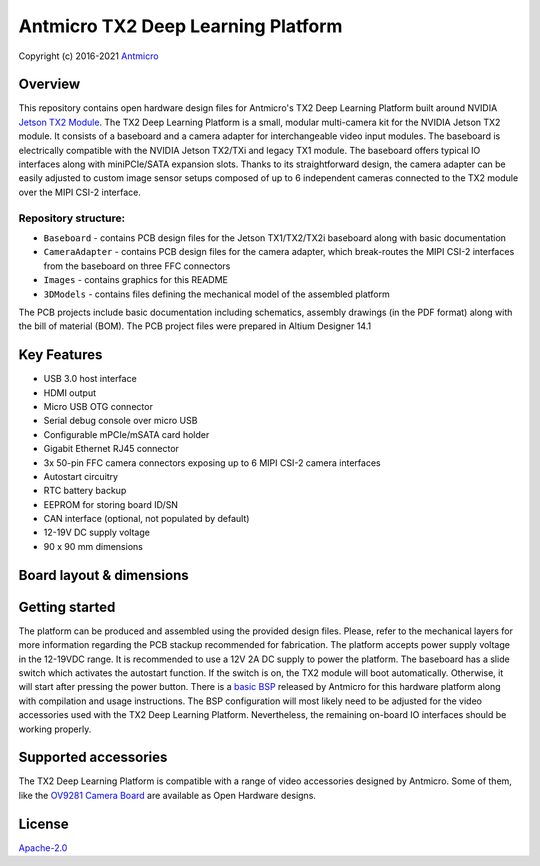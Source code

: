 ===================================
Antmicro TX2 Deep Learning Platform
===================================

Copyright (c) 2016-2021 `Antmicro <https://www.antmicro.com>`_

.. image:: Images/tx2-deep-learning-platform.png
   :scale: 40%

Overview
========

This repository contains open hardware design files for Antmicro's TX2 Deep Learning Platform built around NVIDIA `Jetson TX2 Module <https://developer.nvidia.com/embedded/jetson-tx2>`_.
The TX2 Deep Learning Platform is a small, modular multi-camera kit for the NVIDIA Jetson TX2 module.
It consists of a baseboard and a camera adapter for interchangeable video input modules.
The baseboard is electrically compatible with the NVIDIA Jetson TX2/TXi and legacy TX1 module.
The baseboard offers typical IO interfaces along with miniPCIe/SATA expansion slots.
Thanks to its straightforward design, the camera adapter can be easily adjusted to custom image sensor setups composed of up to 6 independent cameras connected to the TX2 module over the MIPI CSI-2 interface.

Repository structure:
---------------------

* ``Baseboard`` - contains PCB design files for the Jetson TX1/TX2/TX2i baseboard along with basic documentation
* ``CameraAdapter`` - contains PCB design files for the camera adapter, which break-routes the MIPI CSI-2 interfaces from the baseboard on three FFC connectors
* ``Images`` - contains graphics for this README
* ``3DModels`` - contains files defining the mechanical model of the assembled platform

The PCB projects include basic documentation including schematics, assembly drawings (in the PDF format) along with the bill of material (BOM).
The PCB project files were prepared in Altium Designer 14.1

Key Features
============

* USB 3.0 host interface
* HDMI output
* Micro USB OTG connector
* Serial debug console over micro USB
* Configurable mPCIe/mSATA card holder
* Gigabit Ethernet RJ45 connector
* 3x 50-pin FFC camera connectors exposing up to 6 MIPI CSI-2 camera interfaces
* Autostart circuitry
* RTC battery backup
* EEPROM for storing board ID/SN
* CAN interface (optional, not populated by default)
* 12-19V DC supply voltage
* 90 x 90 mm dimensions

Board layout & dimensions
=========================

.. image:: Images/baseboard-layout.png

.. image:: Images/camera-adapter-layout.png

Getting started
===============

The platform can be produced and assembled using the provided design files.
Please, refer to the mechanical layers for more information regarding the PCB stackup recommended for fabrication.
The platform accepts power supply voltage in the 12-19VDC range.
It is recommended to use a 12V 2A DC supply to power the platform.
The baseboard has a slide switch which activates the autostart function.
If the switch is on, the TX2 module will boot automatically. Otherwise, it will start after pressing the power button.
There is a `basic BSP <https://github.com/antmicro/tx2-deep-learning-kit-bsp>`_ released by Antmicro for this hardware platform along with compilation and usage instructions.
The BSP configuration will most likely need to be adjusted for the video accessories used with the TX2 Deep Learning Platform.
Nevertheless, the remaining on-board IO interfaces should be working properly.

Supported accessories
=====================

The TX2 Deep Learning Platform is compatible with a range of video accessories designed by Antmicro.
Some of them, like the `OV9281 Camera Board <https://github.com/antmicro/ov9281-camera-board>`_ are available as Open Hardware designs.

License
=======

`Apache-2.0 <LICENSE>`_
